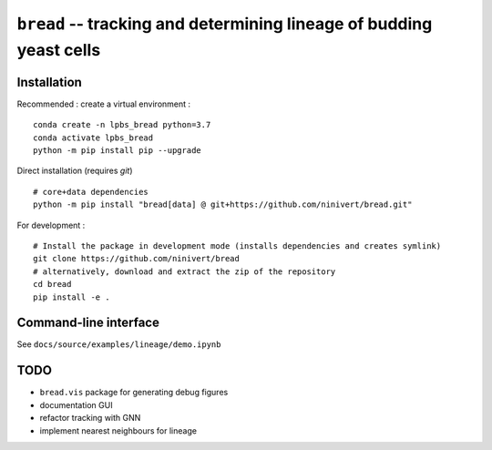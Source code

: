 ``bread`` -- tracking and determining lineage of budding yeast cells
====================================================================

Installation
------------

Recommended : create a virtual environment :

::

	conda create -n lpbs_bread python=3.7
	conda activate lpbs_bread
	python -m pip install pip --upgrade

Direct installation (requires `git`)

::

	# core+data dependencies
	python -m pip install "bread[data] @ git+https://github.com/ninivert/bread.git"

For development :

::

	# Install the package in development mode (installs dependencies and creates symlink)
	git clone https://github.com/ninivert/bread
	# alternatively, download and extract the zip of the repository
	cd bread
	pip install -e .


Command-line interface
----------------------

See ``docs/source/examples/lineage/demo.ipynb``

TODO
----

- ``bread.vis`` package for generating debug figures
- documentation GUI
- refactor tracking with GNN
- implement nearest neighbours for lineage
